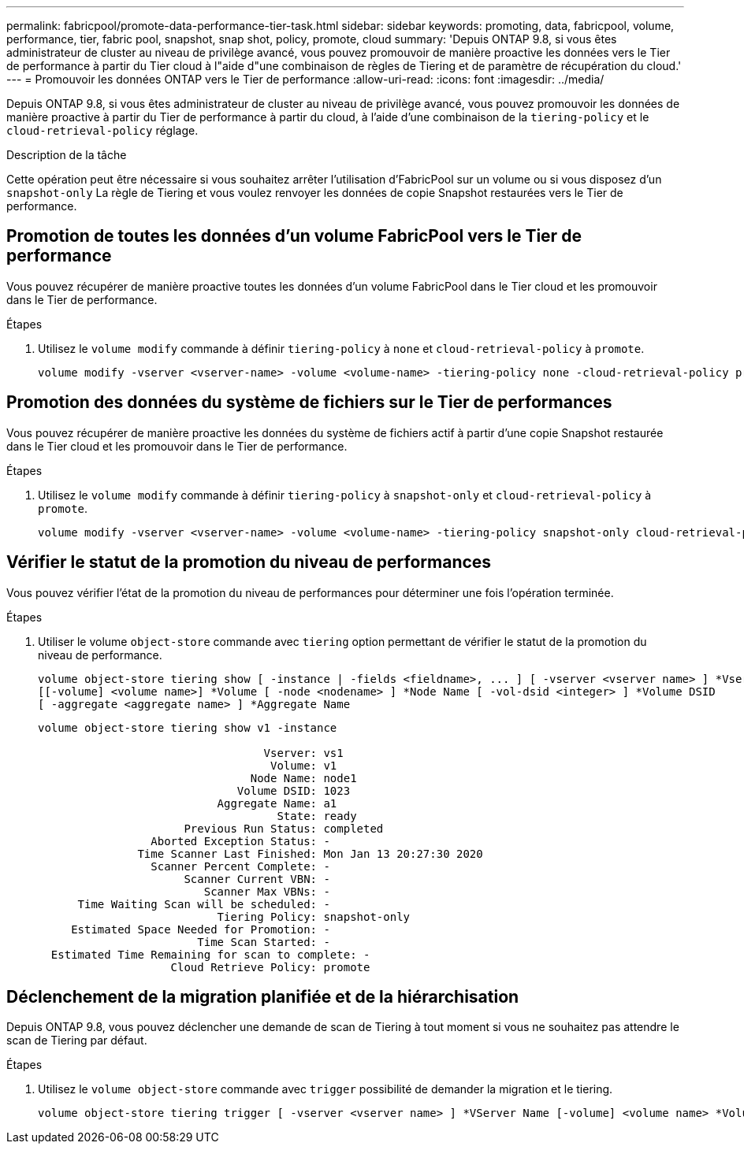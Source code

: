 ---
permalink: fabricpool/promote-data-performance-tier-task.html 
sidebar: sidebar 
keywords: promoting, data, fabricpool, volume, performance, tier, fabric pool, snapshot, snap shot, policy, promote, cloud 
summary: 'Depuis ONTAP 9.8, si vous êtes administrateur de cluster au niveau de privilège avancé, vous pouvez promouvoir de manière proactive les données vers le Tier de performance à partir du Tier cloud à l"aide d"une combinaison de règles de Tiering et de paramètre de récupération du cloud.' 
---
= Promouvoir les données ONTAP vers le Tier de performance
:allow-uri-read: 
:icons: font
:imagesdir: ../media/


[role="lead"]
Depuis ONTAP 9.8, si vous êtes administrateur de cluster au niveau de privilège avancé, vous pouvez promouvoir les données de manière proactive à partir du Tier de performance à partir du cloud, à l'aide d'une combinaison de la `tiering-policy` et le `cloud-retrieval-policy` réglage.

.Description de la tâche
Cette opération peut être nécessaire si vous souhaitez arrêter l'utilisation d'FabricPool sur un volume ou si vous disposez d'un `snapshot-only` La règle de Tiering et vous voulez renvoyer les données de copie Snapshot restaurées vers le Tier de performance.



== Promotion de toutes les données d'un volume FabricPool vers le Tier de performance

Vous pouvez récupérer de manière proactive toutes les données d'un volume FabricPool dans le Tier cloud et les promouvoir dans le Tier de performance.

.Étapes
. Utilisez le `volume modify` commande à définir `tiering-policy` à `none` et `cloud-retrieval-policy` à `promote`.
+
[listing]
----
volume modify -vserver <vserver-name> -volume <volume-name> -tiering-policy none -cloud-retrieval-policy promote
----




== Promotion des données du système de fichiers sur le Tier de performances

Vous pouvez récupérer de manière proactive les données du système de fichiers actif à partir d'une copie Snapshot restaurée dans le Tier cloud et les promouvoir dans le Tier de performance.

.Étapes
. Utilisez le `volume modify` commande à définir `tiering-policy` à `snapshot-only` et `cloud-retrieval-policy` à `promote`.
+
[listing]
----
volume modify -vserver <vserver-name> -volume <volume-name> -tiering-policy snapshot-only cloud-retrieval-policy promote
----




== Vérifier le statut de la promotion du niveau de performances

Vous pouvez vérifier l'état de la promotion du niveau de performances pour déterminer une fois l'opération terminée.

.Étapes
. Utiliser le volume `object-store` commande avec `tiering` option permettant de vérifier le statut de la promotion du niveau de performance.
+
[listing]
----
volume object-store tiering show [ -instance | -fields <fieldname>, ... ] [ -vserver <vserver name> ] *Vserver
[[-volume] <volume name>] *Volume [ -node <nodename> ] *Node Name [ -vol-dsid <integer> ] *Volume DSID
[ -aggregate <aggregate name> ] *Aggregate Name
----
+
[listing]
----
volume object-store tiering show v1 -instance

                                  Vserver: vs1
                                   Volume: v1
                                Node Name: node1
                              Volume DSID: 1023
                           Aggregate Name: a1
                                    State: ready
                      Previous Run Status: completed
                 Aborted Exception Status: -
               Time Scanner Last Finished: Mon Jan 13 20:27:30 2020
                 Scanner Percent Complete: -
                      Scanner Current VBN: -
                         Scanner Max VBNs: -
      Time Waiting Scan will be scheduled: -
                           Tiering Policy: snapshot-only
     Estimated Space Needed for Promotion: -
                        Time Scan Started: -
  Estimated Time Remaining for scan to complete: -
                    Cloud Retrieve Policy: promote
----




== Déclenchement de la migration planifiée et de la hiérarchisation

Depuis ONTAP 9.8, vous pouvez déclencher une demande de scan de Tiering à tout moment si vous ne souhaitez pas attendre le scan de Tiering par défaut.

.Étapes
. Utilisez le `volume object-store` commande avec `trigger` possibilité de demander la migration et le tiering.
+
[listing]
----
volume object-store tiering trigger [ -vserver <vserver name> ] *VServer Name [-volume] <volume name> *Volume Name
----

